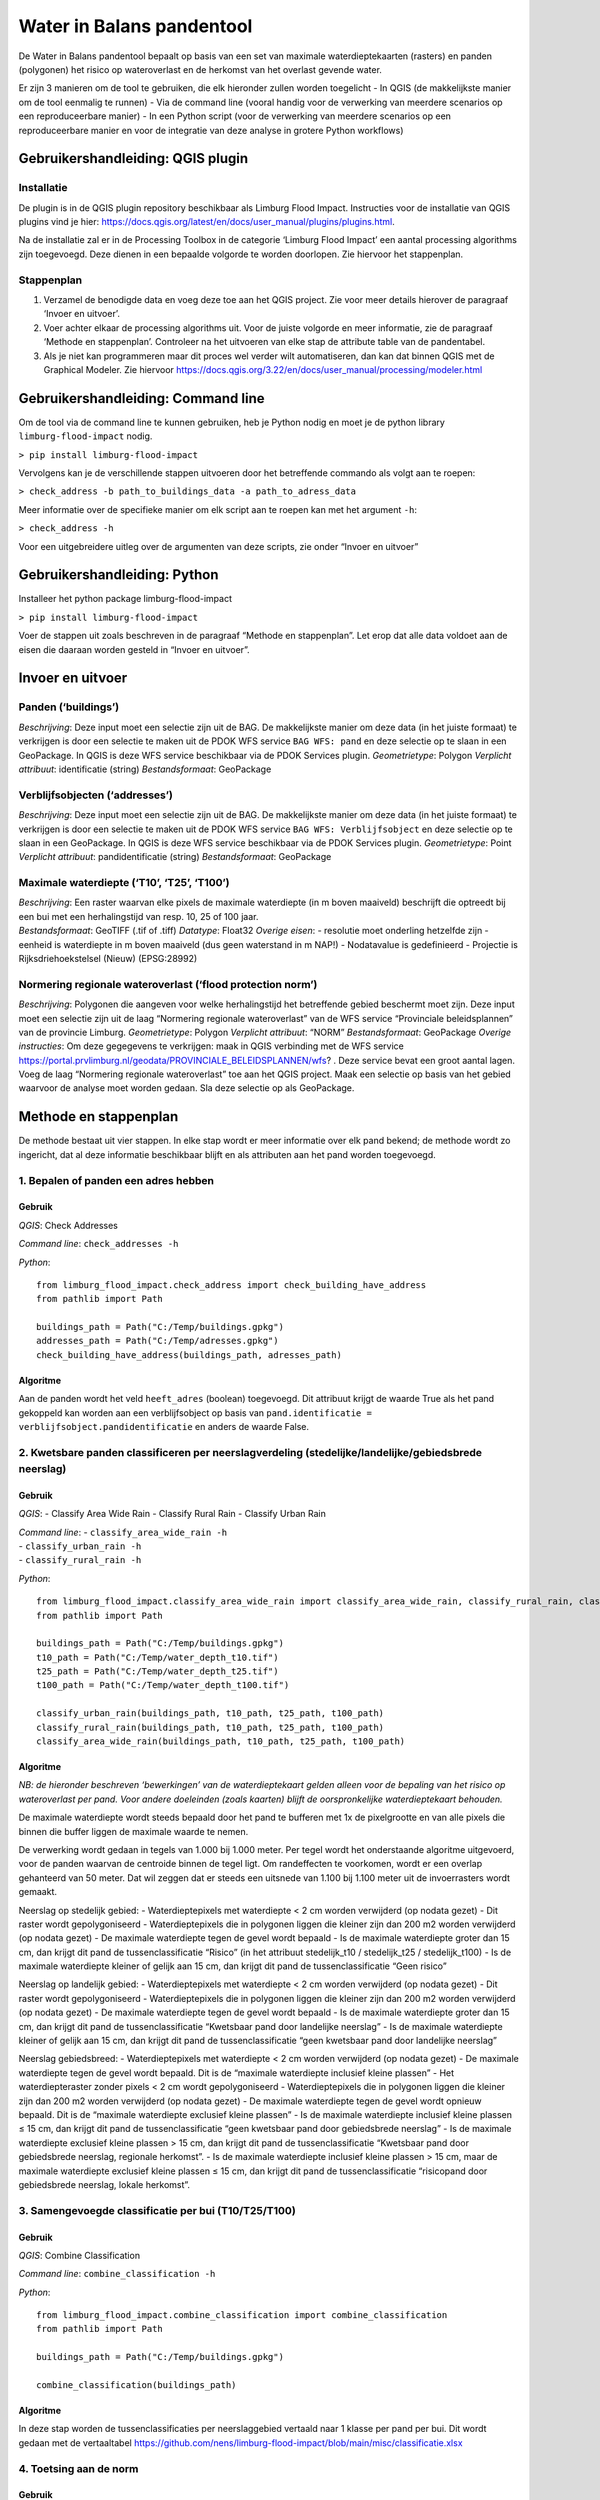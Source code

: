 Water in Balans pandentool
==========================

De Water in Balans pandentool bepaalt op basis van een set van maximale
waterdieptekaarten (rasters) en panden (polygonen) het risico op
wateroverlast en de herkomst van het overlast gevende water.

Er zijn 3 manieren om de tool te gebruiken, die elk hieronder zullen
worden toegelicht - In QGIS (de makkelijkste manier om de tool eenmalig
te runnen) - Via de command line (vooral handig voor de verwerking van
meerdere scenarios op een reproduceerbare manier) - In een Python script
(voor de verwerking van meerdere scenarios op een reproduceerbare manier
en voor de integratie van deze analyse in grotere Python workflows)

Gebruikershandleiding: QGIS plugin
----------------------------------

Installatie
~~~~~~~~~~~

De plugin is in de QGIS plugin repository beschikbaar als Limburg Flood
Impact. Instructies voor de installatie van QGIS plugins vind je hier:
https://docs.qgis.org/latest/en/docs/user_manual/plugins/plugins.html.

Na de installatie zal er in de Processing Toolbox in de categorie
‘Limburg Flood Impact’ een aantal processing algorithms zijn toegevoegd.
Deze dienen in een bepaalde volgorde te worden doorlopen. Zie hiervoor
het stappenplan.

Stappenplan
~~~~~~~~~~~

1. Verzamel de benodigde data en voeg deze toe aan het QGIS project. Zie
   voor meer details hierover de paragraaf ‘Invoer en uitvoer’.
2. Voer achter elkaar de processing algorithms uit. Voor de juiste
   volgorde en meer informatie, zie de paragraaf ‘Methode en
   stappenplan’. Controleer na het uitvoeren van elke stap de attribute
   table van de pandentabel.
3. Als je niet kan programmeren maar dit proces wel verder wilt
   automatiseren, dan kan dat binnen QGIS met de Graphical Modeler. Zie
   hiervoor
   https://docs.qgis.org/3.22/en/docs/user_manual/processing/modeler.html

Gebruikershandleiding: Command line
-----------------------------------

Om de tool via de command line te kunnen gebruiken, heb je Python nodig
en moet je de python library ``limburg-flood-impact`` nodig.

``> pip install limburg-flood-impact``

Vervolgens kan je de verschillende stappen uitvoeren door het
betreffende commando als volgt aan te roepen:

``> check_address -b path_to_buildings_data -a path_to_adress_data``

Meer informatie over de specifieke manier om elk script aan te roepen
kan met het argument ``-h``:

``> check_address -h``

Voor een uitgebreidere uitleg over de argumenten van deze scripts, zie
onder “Invoer en uitvoer”

Gebruikershandleiding: Python
-----------------------------

Installeer het python package limburg-flood-impact

``> pip install limburg-flood-impact``

Voer de stappen uit zoals beschreven in de paragraaf “Methode en
stappenplan”. Let erop dat alle data voldoet aan de eisen die daaraan
worden gesteld in “Invoer en uitvoer”.

Invoer en uitvoer
-----------------

Panden (‘buildings’)
~~~~~~~~~~~~~~~~~~~~

*Beschrijving*: Deze input moet een selectie zijn uit de BAG. De
makkelijkste manier om deze data (in het juiste formaat) te verkrijgen
is door een selectie te maken uit de PDOK WFS service ``BAG WFS: pand``
en deze selectie op te slaan in een GeoPackage. In QGIS is deze WFS
service beschikbaar via de PDOK Services plugin. *Geometrietype*:
Polygon *Verplicht attribuut*: identificatie (string) *Bestandsformaat*:
GeoPackage

Verblijfsobjecten (‘addresses’)
~~~~~~~~~~~~~~~~~~~~~~~~~~~~~~~

*Beschrijving*: Deze input moet een selectie zijn uit de BAG. De
makkelijkste manier om deze data (in het juiste formaat) te verkrijgen
is door een selectie te maken uit de PDOK WFS service
``BAG WFS: Verblijfsobject`` en deze selectie op te slaan in een
GeoPackage. In QGIS is deze WFS service beschikbaar via de PDOK Services
plugin. *Geometrietype*: Point *Verplicht attribuut*: pandidentificatie
(string) *Bestandsformaat*: GeoPackage

Maximale waterdiepte (‘T10’, ‘T25’, ‘T100’)
~~~~~~~~~~~~~~~~~~~~~~~~~~~~~~~~~~~~~~~~~~~

| *Beschrijving*: Een raster waarvan elke pixels de maximale waterdiepte
  (in m boven maaiveld) beschrijft die optreedt bij een bui met een
  herhalingstijd van resp. 10, 25 of 100 jaar.
| *Bestandsformaat*: GeoTIFF (.tif of .tiff) *Datatype*: Float32
  *Overige eisen*: - resolutie moet onderling hetzelfde zijn - eenheid
  is waterdiepte in m boven maaiveld (dus geen waterstand in m NAP!) -
  Nodatavalue is gedefinieerd - Projectie is Rijksdriehoekstelsel
  (Nieuw) (EPSG:28992)

Normering regionale wateroverlast (‘flood protection norm’)
~~~~~~~~~~~~~~~~~~~~~~~~~~~~~~~~~~~~~~~~~~~~~~~~~~~~~~~~~~~

*Beschrijving*: Polygonen die aangeven voor welke herhalingstijd het
betreffende gebied beschermt moet zijn. Deze input moet een selectie
zijn uit de laag “Normering regionale wateroverlast” van de WFS service
“Provinciale beleidsplannen” van de provincie Limburg. *Geometrietype*:
Polygon *Verplicht attribuut*: “NORM” *Bestandsformaat*: GeoPackage
*Overige instructies*: Om deze gegegevens te verkrijgen: maak in QGIS
verbinding met de WFS service
https://portal.prvlimburg.nl/geodata/PROVINCIALE_BELEIDSPLANNEN/wfs? .
Deze service bevat een groot aantal lagen. Voeg de laag “Normering
regionale wateroverlast” toe aan het QGIS project. Maak een selectie op
basis van het gebied waarvoor de analyse moet worden gedaan. Sla deze
selectie op als GeoPackage.

Methode en stappenplan
----------------------

De methode bestaat uit vier stappen. In elke stap wordt er meer
informatie over elk pand bekend; de methode wordt zo ingericht, dat al
deze informatie beschikbaar blijft en als attributen aan het pand worden
toegevoegd.

1. Bepalen of panden een adres hebben
~~~~~~~~~~~~~~~~~~~~~~~~~~~~~~~~~~~~~

Gebruik
^^^^^^^

*QGIS*: Check Addresses

*Command line*: ``check_addresses -h``

*Python*:

::

   from limburg_flood_impact.check_address import check_building_have_address
   from pathlib import Path

   buildings_path = Path("C:/Temp/buildings.gpkg")
   addresses_path = Path("C:/Temp/adresses.gpkg")
   check_building_have_address(buildings_path, adresses_path)

Algoritme
^^^^^^^^^

Aan de panden wordt het veld ``heeft_adres`` (boolean) toegevoegd. Dit
attribuut krijgt de waarde True als het pand gekoppeld kan worden aan
een verblijfsobject op basis van
``pand.identificatie = verblijfsobject.pandidentificatie`` en anders de
waarde False.

2. Kwetsbare panden classificeren per neerslagverdeling (stedelijke/landelijke/gebiedsbrede neerslag)
~~~~~~~~~~~~~~~~~~~~~~~~~~~~~~~~~~~~~~~~~~~~~~~~~~~~~~~~~~~~~~~~~~~~~~~~~~~~~~~~~~~~~~~~~~~~~~~~~~~~~

.. _gebruik-1:

Gebruik
^^^^^^^

*QGIS*: - Classify Area Wide Rain - Classify Rural Rain - Classify Urban
Rain

| *Command line*: - ``classify_area_wide_rain -h``
| - ``classify_urban_rain -h``
| - ``classify_rural_rain -h``

*Python*:

::

   from limburg_flood_impact.classify_area_wide_rain import classify_area_wide_rain, classify_rural_rain, classify_urban_rain
   from pathlib import Path

   buildings_path = Path("C:/Temp/buildings.gpkg")
   t10_path = Path("C:/Temp/water_depth_t10.tif")
   t25_path = Path("C:/Temp/water_depth_t25.tif")
   t100_path = Path("C:/Temp/water_depth_t100.tif")

   classify_urban_rain(buildings_path, t10_path, t25_path, t100_path)
   classify_rural_rain(buildings_path, t10_path, t25_path, t100_path)
   classify_area_wide_rain(buildings_path, t10_path, t25_path, t100_path)

.. _algoritme-1:

Algoritme
^^^^^^^^^

*NB: de hieronder beschreven ‘bewerkingen’ van de waterdieptekaart
gelden alleen voor de bepaling van het risico op wateroverlast per pand.
Voor andere doeleinden (zoals kaarten) blijft de oorspronkelijke
waterdieptekaart behouden.*

De maximale waterdiepte wordt steeds bepaald door het pand te bufferen
met 1x de pixelgrootte en van alle pixels die binnen die buffer liggen
de maximale waarde te nemen.

De verwerking wordt gedaan in tegels van 1.000 bij 1.000 meter. Per
tegel wordt het onderstaande algoritme uitgevoerd, voor de panden
waarvan de centroide binnen de tegel ligt. Om randeffecten te voorkomen,
wordt er een overlap gehanteerd van 50 meter. Dat wil zeggen dat er
steeds een uitsnede van 1.100 bij 1.100 meter uit de invoerrasters wordt
gemaakt.

Neerslag op stedelijk gebied: - Waterdieptepixels met waterdiepte < 2 cm
worden verwijderd (op nodata gezet) - Dit raster wordt gepolygoniseerd -
Waterdieptepixels die in polygonen liggen die kleiner zijn dan 200 m2
worden verwijderd (op nodata gezet) - De maximale waterdiepte tegen de
gevel wordt bepaald - Is de maximale waterdiepte groter dan 15 cm, dan
krijgt dit pand de tussenclassificatie “Risico” (in het attribuut
stedelijk_t10 / stedelijk_t25 / stedelijk_t100) - Is de maximale
waterdiepte kleiner of gelijk aan 15 cm, dan krijgt dit pand de
tussenclassificatie “Geen risico”

Neerslag op landelijk gebied: - Waterdieptepixels met waterdiepte < 2 cm
worden verwijderd (op nodata gezet) - Dit raster wordt gepolygoniseerd -
Waterdieptepixels die in polygonen liggen die kleiner zijn dan 200 m2
worden verwijderd (op nodata gezet) - De maximale waterdiepte tegen de
gevel wordt bepaald - Is de maximale waterdiepte groter dan 15 cm, dan
krijgt dit pand de tussenclassificatie “Kwetsbaar pand door landelijke
neerslag” - Is de maximale waterdiepte kleiner of gelijk aan 15 cm, dan
krijgt dit pand de tussenclassificatie “geen kwetsbaar pand door
landelijke neerslag”

Neerslag gebiedsbreed: - Waterdieptepixels met waterdiepte < 2 cm worden
verwijderd (op nodata gezet) - De maximale waterdiepte tegen de gevel
wordt bepaald. Dit is de “maximale waterdiepte inclusief kleine plassen”
- Het waterdiepteraster zonder pixels < 2 cm wordt gepolygoniseerd -
Waterdieptepixels die in polygonen liggen die kleiner zijn dan 200 m2
worden verwijderd (op nodata gezet) - De maximale waterdiepte tegen de
gevel wordt opnieuw bepaald. Dit is de “maximale waterdiepte exclusief
kleine plassen” - Is de maximale waterdiepte inclusief kleine plassen ≤
15 cm, dan krijgt dit pand de tussenclassificatie “geen kwetsbaar pand
door gebiedsbrede neerslag” - Is de maximale waterdiepte exclusief
kleine plassen > 15 cm, dan krijgt dit pand de tussenclassificatie
“Kwetsbaar pand door gebiedsbrede neerslag, regionale herkomst”. - Is de
maximale waterdiepte inclusief kleine plassen > 15 cm, maar de maximale
waterdiepte exclusief kleine plassen ≤ 15 cm, dan krijgt dit pand de
tussenclassificatie “risicopand door gebiedsbrede neerslag, lokale
herkomst”.

3. Samengevoegde classificatie per bui (T10/T25/T100)
~~~~~~~~~~~~~~~~~~~~~~~~~~~~~~~~~~~~~~~~~~~~~~~~~~~~~

.. _gebruik-2:

Gebruik
^^^^^^^

*QGIS*: Combine Classification

*Command line*: ``combine_classification -h``

*Python*:

::

   from limburg_flood_impact.combine_classification import combine_classification
   from pathlib import Path

   buildings_path = Path("C:/Temp/buildings.gpkg")

   combine_classification(buildings_path)

.. _algoritme-2:

Algoritme
^^^^^^^^^

In deze stap worden de tussenclassificaties per neerslaggebied vertaald
naar 1 klasse per pand per bui. Dit wordt gedaan met de vertaaltabel
https://github.com/nens/limburg-flood-impact/blob/main/misc/classificatie.xlsx

4. Toetsing aan de norm
~~~~~~~~~~~~~~~~~~~~~~~

.. _gebruik-3:

Gebruik
^^^^^^^

*QGIS*: Test Against Flood Protection Norm

*Command line*: ``test_against_flood_protection_norm -h``

*Python*:

::

   from limburg_flood_impact.test_against_flood_protection_norm import test_against_flood_protection_norm
   from pathlib import Path

   buildings_path = Path("C:/Temp/buildings.gpkg")
   flood_norm_path = Path("C:/Temp/flood_protection_norm.gpkg")

   test_against_flood_protection_norm(buildings_path=buildings_path, flood_norm_path=flood_norm_path)

.. _algoritme-3:

Algoritme
^^^^^^^^^

Optioneel kan elk pand getoetst worden aan de norm. Daarbij wordt de
volgende methodiek gehanteerd: - Bepalen in welk normgebied het pand
ligt. Eerst wordt in de boolean velden in_normgebied_t10,
in_normgebied_t25 en in_normgebied_t100 genoteerd of het pand (deels) in
het betreffende normgebied ligt. - Vervolgens wordt in het string veld
‘normgebied’ genoteerd welke norm van toepassing is. Ligt het pand in
meer dan 1 normgebied (pand ligt op de grens), dan wordt de hoogste norm
aangehouden (T100 boven T25 boven T10 boven Geen norm). - Als het pand
de norm “T100” heeft toegekend gekregen, wordt de klasse voor de T100
bui overgenomen in het attribuut “toetsingsklasse” - Als het pand de
norm “T25” heeft toegekend gekregen, wordt de klasse voor de T25 bui
overgenomen in het attribuut “toetsingsklasse” - Als het pand de norm
“T10” heeft toegekend gekregen, wordt de klasse voor de T10 bui
overgenomen in het attribuut “toetsingsklasse” - Als het pand de norm
“Geen norm” heeft toegekend gekregen, wordt “n.v.t.” ingevuld in het
attribuut “toetsingsklasse” - De toetsingsklasse wordt vervolgens
vertaald naar “Voldoet aan norm” (ja/nader onderzoeken). Zie de
vertaaltabel
(https://github.com/nens/limburg-flood-impact/blob/main/misc/classificatie.xlsx)
